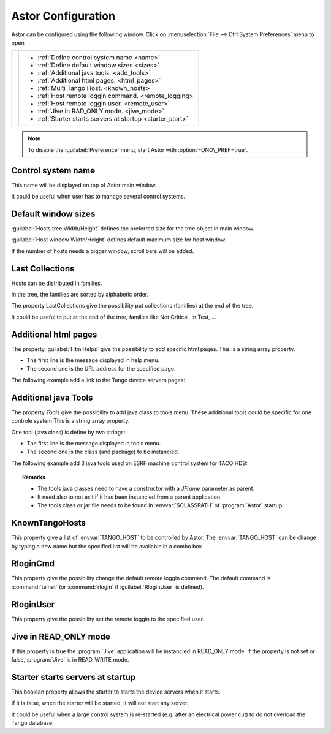 Astor Configuration
-------------------

Astor can be configured using the following window.
Click on :menuselection:`File --> Ctrl System Preferences` menu to open

+--------------------------------------+--------------------------------------------------------------+
| |image0|                             | -  :ref:`Define control system name <name>`                  |
|                                      | -  :ref:`Define default window sizes <sizes>`                |
|                                      | -  :ref:`Additional java tools. <add_tools>`                 |
|                                      | -  :ref:`Additional html pages. <html_pages>`                |
|                                      | -  :ref:`Multi Tango Host. <known_hosts>`                    |
|                                      | -  :ref:`Host remote loggin command. <remote_logging>`       |
|                                      | -  :ref:`Host remote loggin user. <remote_user>`             |
|                                      | -  :ref:`Jive in RAD_ONLY mode. <jive_mode>`                 |
|                                      | -  :ref:`Starter starts servers at startup <starter_start>`  |
+--------------------------------------+--------------------------------------------------------------+

.. note::

   To disable the :guilabel:`Preference` menu, start Astor with :option:`-DNO\_PREF=true`.


.. _`name`:

Control system name
~~~~~~~~~~~~~~~~~~~

This name will be displayed on top of Astor main window.

It could be useful when user has to manage several control systems.


.. _`sizes`:

Default window sizes
~~~~~~~~~~~~~~~~~~~~

:guilabel:`Hosts tree Width/Height` defines the preferred size for the tree object in main window.

:guilabel:`Host window Width/Height` defines default maximum size for host window.

If the number of hosts needs a bigger window, scroll bars will be added.


Last Collections
~~~~~~~~~~~~~~~~

Hosts can be distributed in families.

In the tree, the families are sorted by alphabetic order.

The property LastCollections give the possibility put collections (families) at the end of the tree.

It could be useful to put at the end of the tree, families like Not Critical, In Test, ...

.. _`html_pages`:

Additional html pages
~~~~~~~~~~~~~~~~~~~~~

The property :guilabel:`HtmlHelps` give the possibility to add specific html pages.
This is a string array property.

-  The first line is the message displayed in help menu.
-  The second one is the URL address for the specified page.

The following example add a link to the Tango device servers pages:

  |image1|


.. _`add_tools`:

Additional java Tools
~~~~~~~~~~~~~~~~~~~~~

The property *Tools* give the possibility to add java class to tools
menu.
These additional tools could be specific for one controle system
This is a string array property.

One tool (java class) is define by two strings:

-  The first line is the message displayed in tools menu.
-  The second one is the class (and package) to be instancied.


The following example add 3 java tools used on ESRF machine control
system for TACO HDB:

  |image2|


.. topic:: Remarks

    -  The tools java classes need to have a constructor with a *JFrame*
       parameter as parent.
    -  It need also to not exit if it has been instancied from a parent
       application.
    -  The tools class or jar file needs to be found in :envvar:`$CLASSPATH` of
       :program:`Astor` startup.


.. _`known_hosts`:

KnownTangoHosts
~~~~~~~~~~~~~~~

This property give a list of :envvar:`TANGO_HOST` to be controlled by Astor.
The :envvar:`TANGO_HOST` can be change by typing a new name but the specified list will be available in a combo box.


.. _`remote_logging`:

RloginCmd
~~~~~~~~~

This property give the possibility change the default remote loggin command.
The default command is :command:`telnet` (or :command:`rlogin` if :guilabel:`RloginUser` is defined).


.. _`remote_user`:

RloginUser
~~~~~~~~~~

This property give the possibility set the remote loggin to the specified user.


.. _`jive_mode`:

Jive in READ\_ONLY mode
~~~~~~~~~~~~~~~~~~~~~~~

If this property is true the :program:`Jive` application will be instancied in READ_ONLY mode.
If the property is not set or false, :program:`Jive` is in READ_WRITE mode.


.. _`starter_start`:

Starter starts servers at startup
~~~~~~~~~~~~~~~~~~~~~~~~~~~~~~~~~

This boolean property allows the starter to starts the device servers when it starts.

If it is false, when the starter will be started, it will not start any server.

It could be useful when a large control system is re-started (e.g. after an electrical power cut)
to do not overload the Tango database.

.. |image0| image:: img/preferences.jpg
.. |image1| image:: img/html_pages.jpg
.. |image2| image:: img/add-tools.jpg

